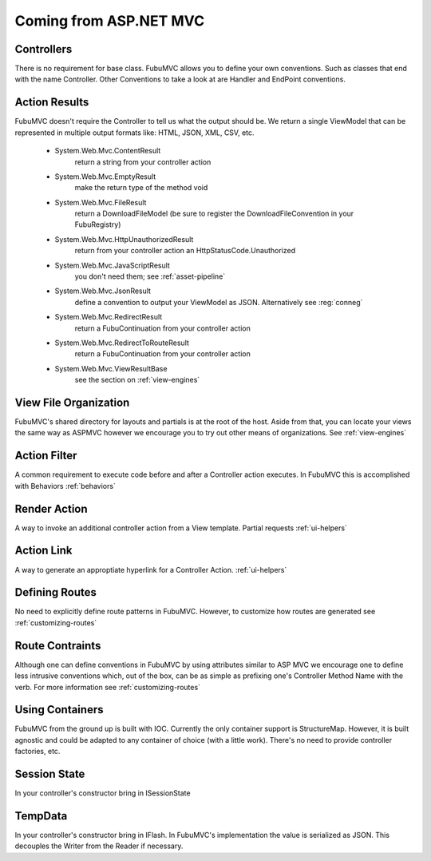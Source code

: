 =======================
Coming from ASP.NET MVC
=======================

Controllers
===========
There is no requirement for base class. FubuMVC allows you to define your own
conventions. Such as classes that end with the name Controller. Other
Conventions to take a look at are Handler and EndPoint conventions. 

Action Results
==============
FubuMVC doesn't require the Controller to tell us what the output should be.  
We return a single ViewModel that can be represented in multiple output 
formats like: HTML, JSON, XML, CSV, etc.
 
   * System.Web.Mvc.ContentResult
      return a string from your controller action
   * System.Web.Mvc.EmptyResult
      make the return type of the method void
   * System.Web.Mvc.FileResult
      return a DownloadFileModel (be sure to register the DownloadFileConvention in your FubuRegistry)
   * System.Web.Mvc.HttpUnauthorizedResult
      return from your controller action an HttpStatusCode.Unauthorized
   * System.Web.Mvc.JavaScriptResult
      you don't need them; see :ref:`asset-pipeline`
   * System.Web.Mvc.JsonResult
      define a convention to output your ViewModel as JSON. Alternatively see :reg:`conneg`
   * System.Web.Mvc.RedirectResult
      return a FubuContinuation from your controller action
   * System.Web.Mvc.RedirectToRouteResult
      return a FubuContinuation from your controller action
   * System.Web.Mvc.ViewResultBase
      see the section on :ref:`view-engines`

View File Organization
======================
FubuMVC's shared directory for layouts and partials is at the root of the host.
Aside from that, you can locate your views the same way as ASPMVC however we
encourage you to try out other means of organizations. See :ref:`view-engines`

Action Filter
=============
A common requirement to execute code before and after a Controller action
executes. In FubuMVC this is accomplished with Behaviors
:ref:`behaviors`

Render Action
=============
A way to invoke an additional controller action from a View template. Partial
requests
:ref:`ui-helpers`

Action Link
===========
A way to generate an approptiate hyperlink for a Controller Action.
:ref:`ui-helpers`

Defining Routes
===============
No need to explicitly define route patterns in FubuMVC. However, to customize
how routes are generated see :ref:`customizing-routes`

Route Contraints
================
Although one can define conventions in FubuMVC by using attributes similar to
ASP MVC we encourage one to define less intrusive conventions which, out of the
box, can be as simple as prefixing one's Controller Method Name with the verb.
For more information see :ref:`customizing-routes`

Using Containers
================
FubuMVC from the ground up is built with IOC. Currently the only container
support is StructureMap. However, it is built agnostic and could be adapted to
any container of choice (with a little work). There's no need to provide
controller factories, etc. 

Session State
=============
In your controller's constructor bring in ISessionState

TempData
========
In your controller's constructor bring in IFlash. In FubuMVC's implementation
the value is serialized as JSON. This decouples the Writer from the Reader if
necessary.
